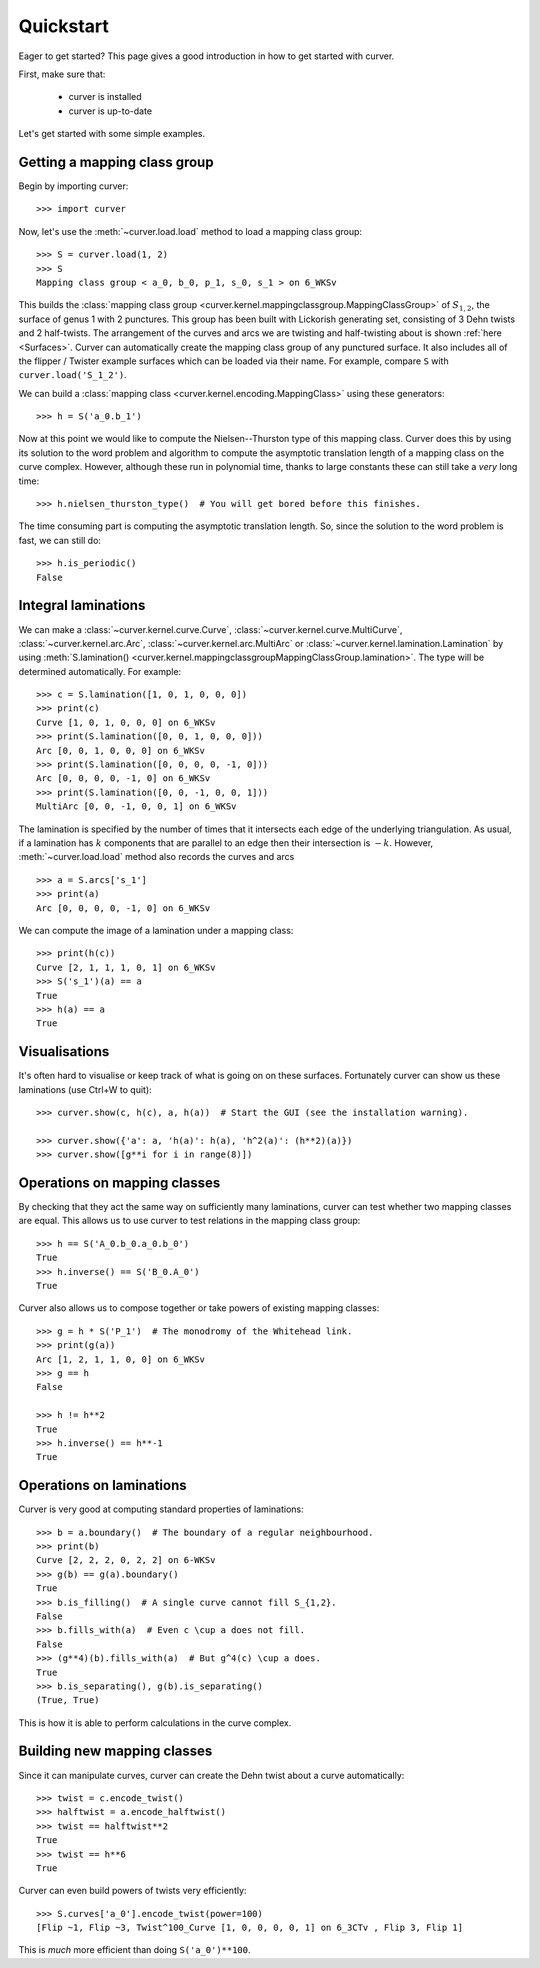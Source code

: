
Quickstart
==========

Eager to get started? This page gives a good introduction in how to get started with curver.

First, make sure that:

    - curver is installed
    - curver is up-to-date

Let's get started with some simple examples.

Getting a mapping class group
-----------------------------

Begin by importing curver::

    >>> import curver

Now, let's use the :meth:`~curver.load.load` method to load a mapping class group::

    >>> S = curver.load(1, 2)
    >>> S
    Mapping class group < a_0, b_0, p_1, s_0, s_1 > on 6_WKSv

This builds the :class:`mapping class group <curver.kernel.mappingclassgroup.MappingClassGroup>` of :math:`S_{1,2}`, the surface of genus 1 with 2 punctures.
This group has been built with Lickorish generating set, consisting of 3 Dehn twists and 2 half-twists.
The arrangement of the curves and arcs we are twisting and half-twisting about is shown :ref:`here <Surfaces>`.
Curver can automatically create the mapping class group of any punctured surface.
It also includes all of the flipper / Twister example surfaces which can be loaded via their name.
For example, compare ``S`` with ``curver.load('S_1_2')``.

We can build a :class:`mapping class <curver.kernel.encoding.MappingClass>` using these generators::

    >>> h = S('a_0.b_1')

Now at this point we would like to compute the Nielsen--Thurston type of this mapping class.
Curver does this by using its solution to the word problem and algorithm to compute the asymptotic translation length of a mapping class on the curve complex.
However, although these run in polynomial time, thanks to large constants these can still take a *very* long time::

    >>> h.nielsen_thurston_type()  # You will get bored before this finishes.

The time consuming part is computing the asymptotic translation length.
So, since the solution to the word problem is fast, we can still do::

    >>> h.is_periodic()
    False

Integral laminations
--------------------

We can make a :class:`~curver.kernel.curve.Curve`, :class:`~curver.kernel.curve.MultiCurve`, :class:`~curver.kernel.arc.Arc`, :class:`~curver.kernel.arc.MultiArc` or :class:`~curver.kernel.lamination.Lamination` by using :meth:`S.lamination() <curver.kernel.mappingclassgroupMappingClassGroup.lamination>`.
The type will be determined automatically.
For example::

    >>> c = S.lamination([1, 0, 1, 0, 0, 0])
    >>> print(c)
    Curve [1, 0, 1, 0, 0, 0] on 6_WKSv
    >>> print(S.lamination([0, 0, 1, 0, 0, 0]))
    Arc [0, 0, 1, 0, 0, 0] on 6_WKSv
    >>> print(S.lamination([0, 0, 0, 0, -1, 0]))
    Arc [0, 0, 0, 0, -1, 0] on 6_WKSv
    >>> print(S.lamination([0, 0, -1, 0, 0, 1]))
    MultiArc [0, 0, -1, 0, 0, 1] on 6_WKSv

The lamination is specified by the number of times that it intersects each edge of the underlying triangulation.
As usual, if a lamination has :math:`k` components that are parallel to an edge then their intersection is :math:`-k`.
However, :meth:`~curver.load.load` method also records the curves and arcs ::

    >>> a = S.arcs['s_1']
    >>> print(a)
    Arc [0, 0, 0, 0, -1, 0] on 6_WKSv

We can compute the image of a lamination under a mapping class::

    >>> print(h(c))
    Curve [2, 1, 1, 1, 0, 1] on 6_WKSv
    >>> S('s_1')(a) == a
    True
    >>> h(a) == a
    True

Visualisations
--------------

It's often hard to visualise or keep track of what is going on on these surfaces.
Fortunately curver can show us these laminations (use Ctrl+W to quit)::

    >>> curver.show(c, h(c), a, h(a))  # Start the GUI (see the installation warning).

    >>> curver.show({'a': a, 'h(a)': h(a), 'h^2(a)': (h**2)(a)})
    >>> curver.show([g**i for i in range(8)])

.. image:: ../images/app_g_power.png
   :scale: 75 %
   :alt: The curver GUI
   :align: center

Operations on mapping classes
-----------------------------

By checking that they act the same way on sufficiently many laminations, curver can test whether two mapping classes are equal.
This allows us to use curver to test relations in the mapping class group::

    >>> h == S('A_0.b_0.a_0.b_0')
    True
    >>> h.inverse() == S('B_0.A_0')
    True

Curver also allows us to compose together or take powers of existing mapping classes::

    >>> g = h * S('P_1')  # The monodromy of the Whitehead link.
    >>> print(g(a))
    Arc [1, 2, 1, 1, 0, 0] on 6_WKSv
    >>> g == h
    False

    >>> h != h**2
    True
    >>> h.inverse() == h**-1
    True

Operations on laminations
-------------------------

Curver is very good at computing standard properties of laminations::

    >>> b = a.boundary()  # The boundary of a regular neighbourhood.
    >>> print(b)
    Curve [2, 2, 2, 0, 2, 2] on 6-WKSv
    >>> g(b) == g(a).boundary()
    True
    >>> b.is_filling()  # A single curve cannot fill S_{1,2}.
    False
    >>> b.fills_with(a)  # Even c \cup a does not fill.
    False
    >>> (g**4)(b).fills_with(a)  # But g^4(c) \cup a does.
    True
    >>> b.is_separating(), g(b).is_separating()
    (True, True)

This is how it is able to perform calculations in the curve complex.

Building new mapping classes
----------------------------

Since it can manipulate curves, curver can create the Dehn twist about a curve automatically::

    >>> twist = c.encode_twist()
    >>> halftwist = a.encode_halftwist()
    >>> twist == halftwist**2
    True
    >>> twist == h**6
    True

Curver can even build powers of twists very efficiently::

    >>> S.curves['a_0'].encode_twist(power=100)
    [Flip ~1, Flip ~3, Twist^100_Curve [1, 0, 0, 0, 0, 1] on 6_3CTv , Flip 3, Flip 1]

This is *much* more efficient than doing ``S('a_0')**100``.

